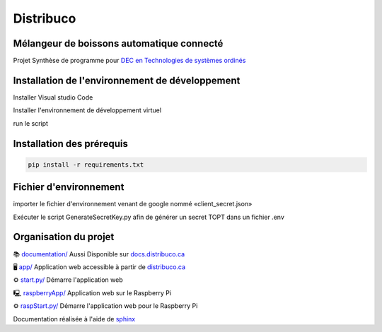 **********
Distribuco
**********

.. raw:: html
    <div>

        <a href="https://distribuco.ca">
        <img src="https://img.shields.io/website?down_message=hors%20ligne&label=site%20web&up_message=en%20ligne&url=https%3A%2F%2Fdistribuco.ca" alt="Status du site"/>
        </a>

        <a href="https://github.com/getlabbed/Distribuco/blob/main/LICENSE">
        <img src="https://img.shields.io/github/license/getlabbed/Distribuco?color=blue" alt="License"/>
        </a>
    
    </div>

Mélangeur de boissons automatique connecté
==========================================

Projet Synthèse de programme pour `DEC en Technologies de systèmes ordinés <https://cegepoutaouais.qc.ca/programmes/programmes-techniques/genie-et-batiment/genie-electronique-programmable/>`_

Installation de l'environnement de développement
================================================

Installer Visual studio Code

Installer l'environnement de développement virtuel

run le script  

Installation des prérequis
==========================

.. code-block:: console

    pip install -r requirements.txt

Fichier d'environnement
=======================

importer le fichier d'environnement venant de google nommé «client_secret.json»

Exécuter le script GenerateSecretKey.py afin de générer un secret TOPT dans un fichier .env

Organisation du projet
======================
📚 `documentation/ <https://github.com/getlabbed/Distribuco/tree/main/docs/>`_
Aussi Disponible sur `docs.distribuco.ca <https://docs.distribuco.ca>`_

🖥️ `app/ <https://github.com/getlabbed/Distribuco/tree/main/app>`_
Application web accessible à partir de `distribuco.ca <https://distribuco.ca/>`_

⚙️ `start.py/ <https://github.com/getlabbed/Distribuco/blob/main/start.py>`_
Démarre l'application web

🖳 `raspberryApp/ <https://github.com/getlabbed/Distribuco/tree/main/raspberryApp/>`_
Application web sur le Raspberry Pi

⚙️ `raspStart.py/ <https://github.com/getlabbed/Distribuco/blob/main/raspStart.py>`_
Démarre l'application web pour le Raspberry Pi

Documentation réalisée à l'aide de `sphinx <https://www.sphinx-doc.org/>`_
